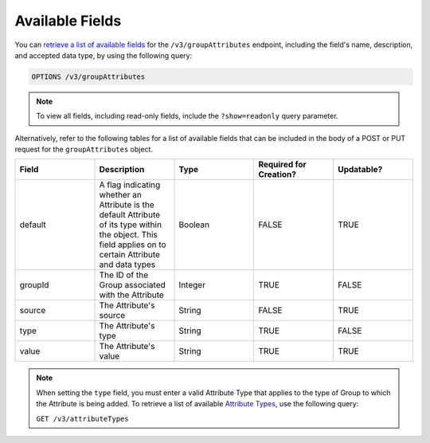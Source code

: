 Available Fields
----------------

You can `retrieve a list of available fields <https://docs.threatconnect.com/en/latest/rest_api/v3/retrieve_fields.html>`_ for the ``/v3/groupAttributes`` endpoint, including the field's name, description, and accepted data type, by using the following query:

.. code::

    OPTIONS /v3/groupAttributes

.. note::
    To view all fields, including read-only fields, include the ``?show=readonly`` query parameter.

Alternatively, refer to the following tables for a list of available fields that can be included in the body of a POST or PUT request for the ``groupAttributes`` object.

.. list-table::
   :widths: 20 20 20 20 20
   :header-rows: 1

   * - Field
     - Description
     - Type
     - Required for Creation?
     - Updatable?
   * - default
     - A flag indicating whether an Attribute is the default Attribute of its type within the object. This field applies on to certain Attribute and data types
     - Boolean
     - FALSE
     - TRUE
   * - groupId
     - The ID of the Group associated with the Attribute
     - Integer
     - TRUE
     - FALSE
   * - source
     - The Attribute's source
     - String
     - FALSE
     - TRUE
   * - type
     - The Attribute's type
     - String
     - TRUE
     - FALSE
   * - value
     - The Attribute's value
     - String
     - TRUE
     - TRUE

.. note::
    When setting the ``type`` field, you must enter a valid Attribute Type that applies to the type of Group to which the Attribute is being added. To retrieve a list of available `Attribute Types <https://docs.threatconnect.com/en/latest/rest_api/v3/attribute_types/attribute_types.html>`_, use the following query:
    
    ``GET /v3/attributeTypes``